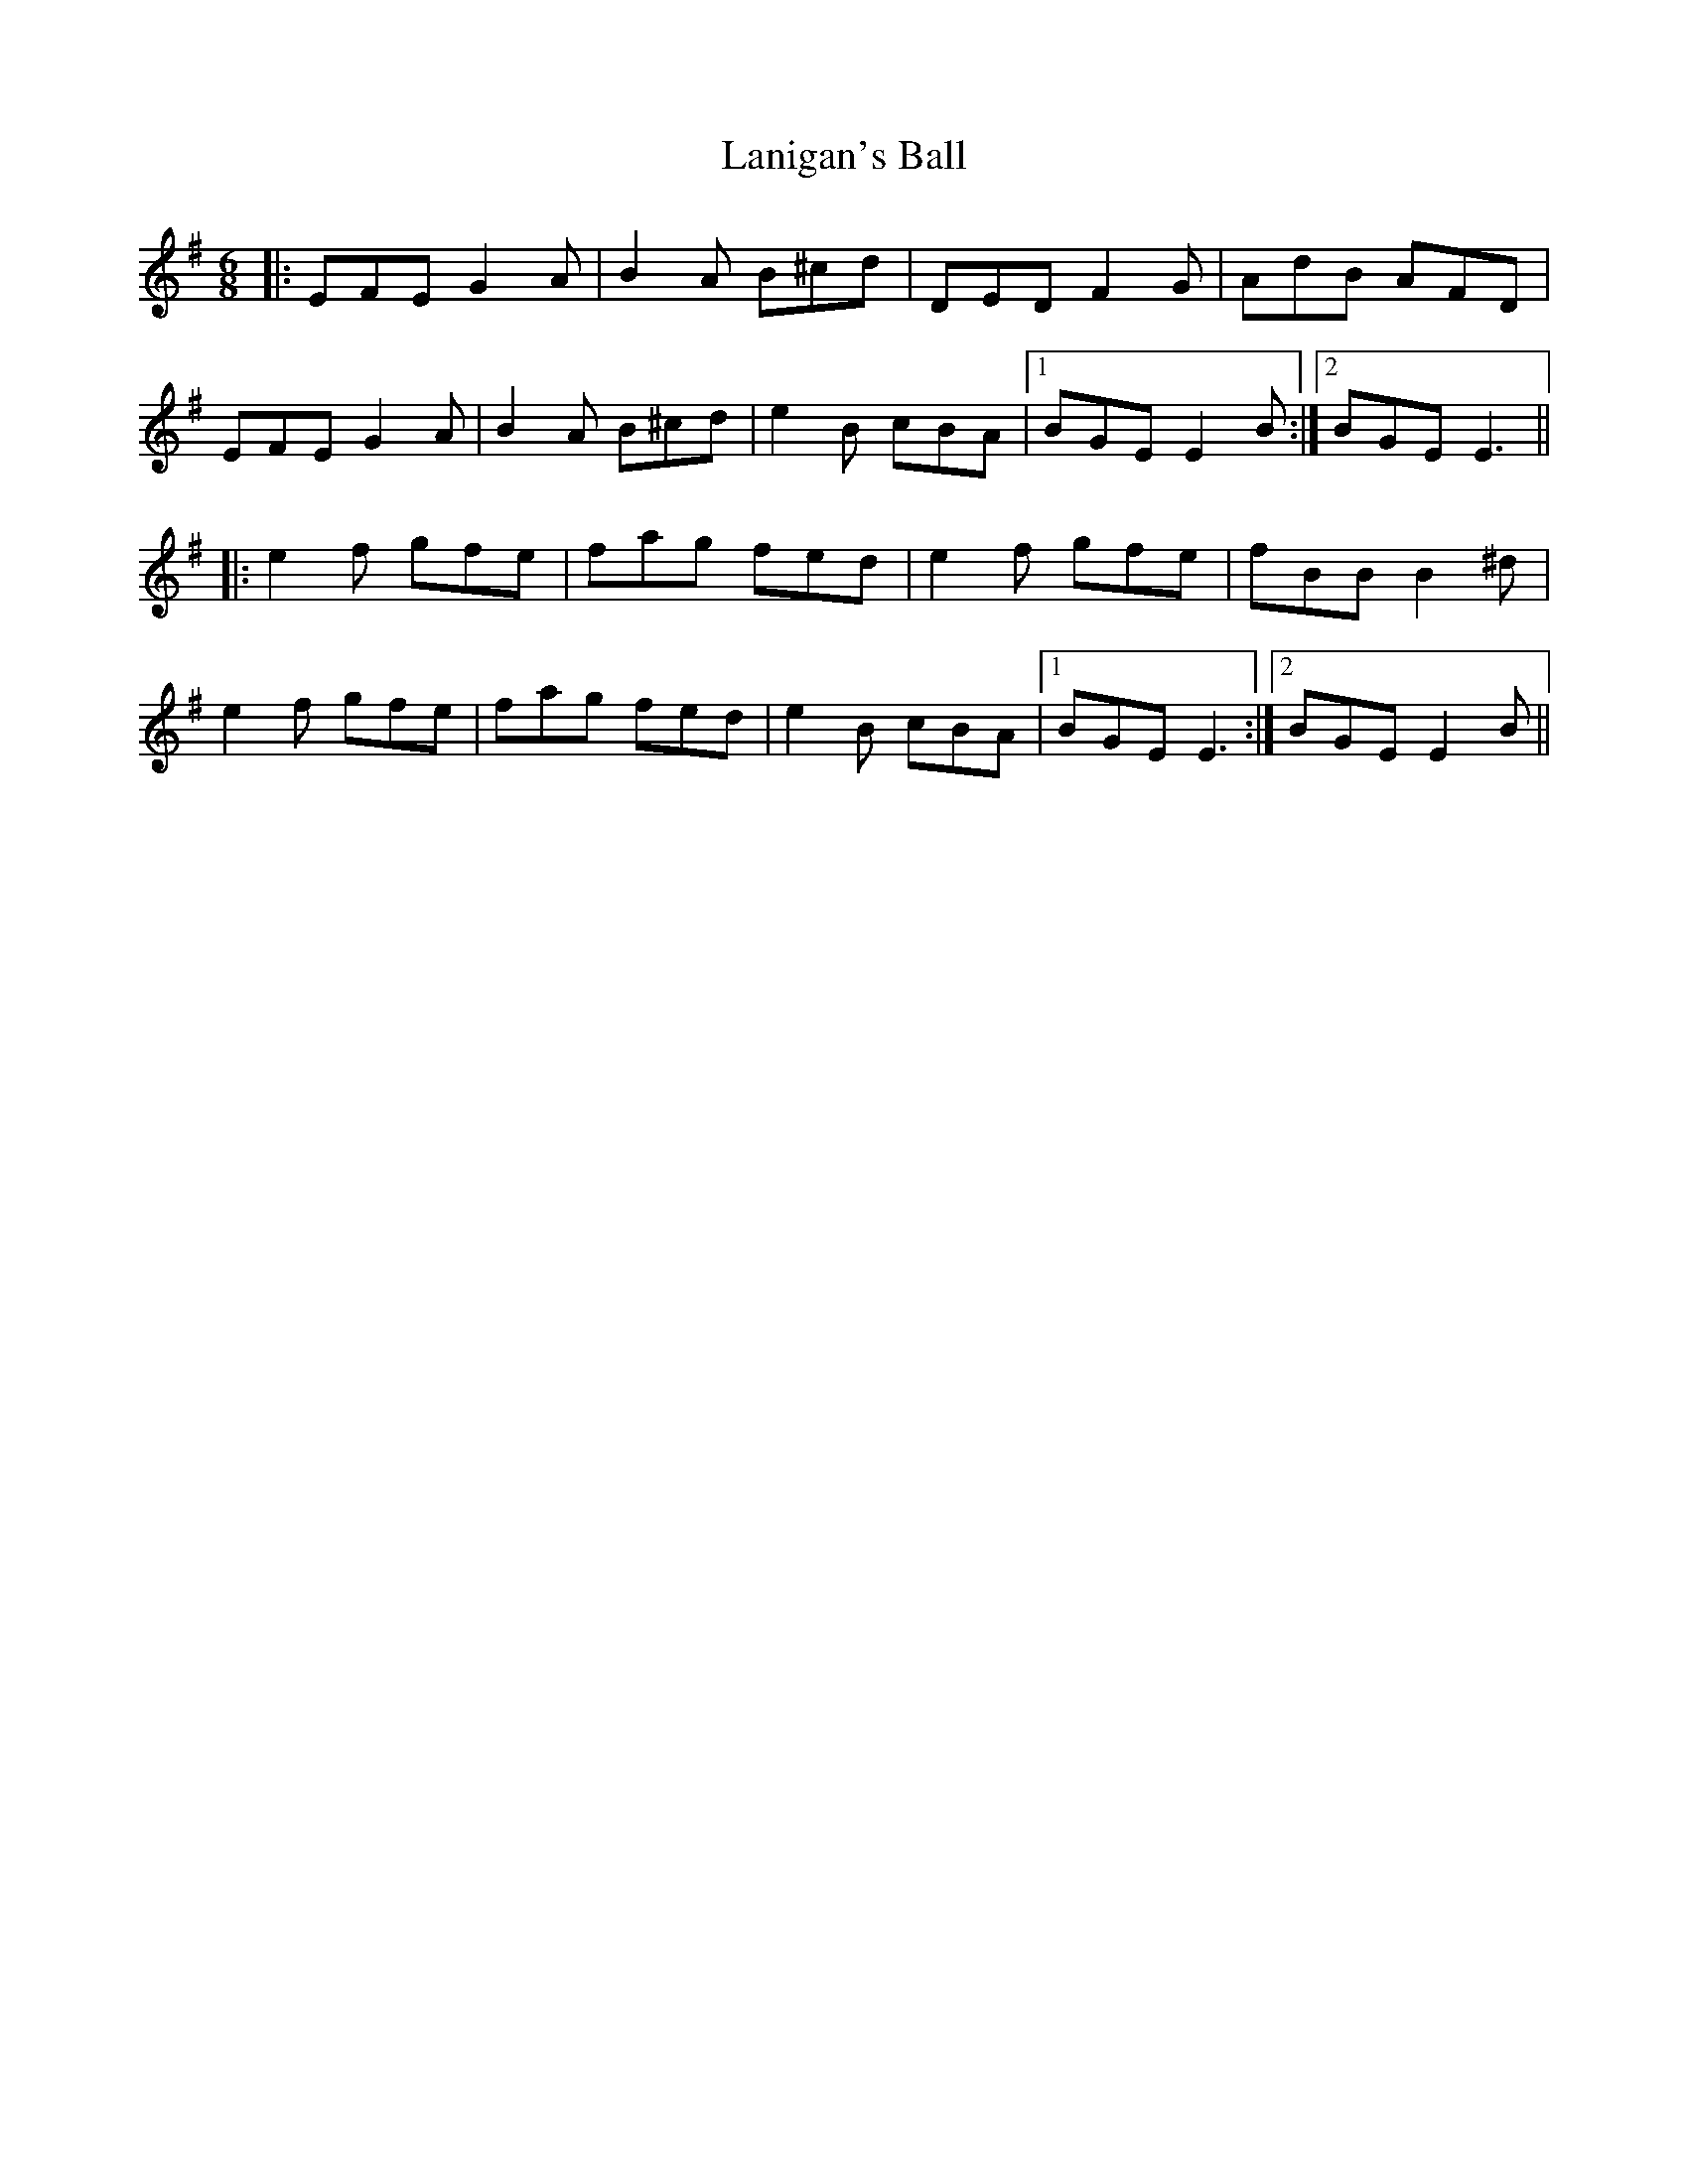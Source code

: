 X: 22800
T: Lanigan's Ball
R: jig
M: 6/8
K: Eminor
|:EFE G2A|B2A B^cd|DED F2G|AdB AFD|
EFE G2A|B2A B^cd|e2B cBA|1 BGE E2B:|2 BGE E3||
|:e2f gfe|fag fed|e2f gfe|fBB B2^d|
e2f gfe|fag fed|e2B cBA|1 BGE E3:|2 BGE E2B||

